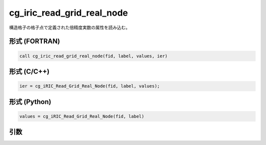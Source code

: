 cg_iric_read_grid_real_node
=============================

構造格子の格子点で定義された倍精度実数の属性を読み込む。

形式 (FORTRAN)
---------------
.. code-block:: fortran

   call cg_iric_read_grid_real_node(fid, label, values, ier)

形式 (C/C++)
---------------
.. code-block:: c

   ier = cg_iRIC_Read_Grid_Real_Node(fid, label, values);

形式 (Python)
---------------
.. code-block:: python

   values = cg_iRIC_Read_Grid_Real_Node(fid, label)

引数
----

.. csv-table:: cg_iric_read_grid_real_node の引数
   :file: cg_iric_read_grid_real_node_args.csv
   :header-rows: 1

